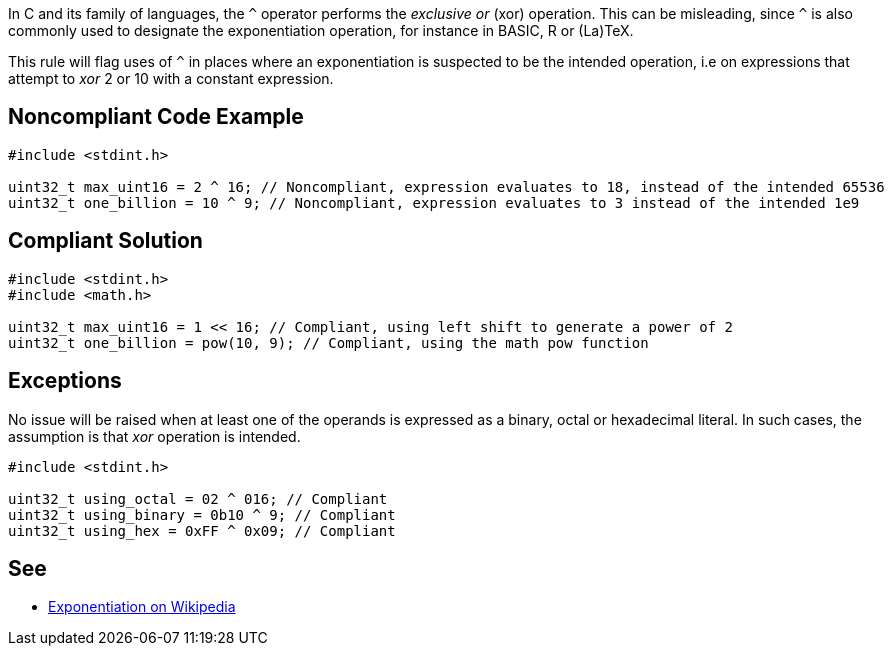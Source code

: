In C and its family of languages, the ``++^++`` operator performs the _exclusive or_ (xor) operation. This can be misleading, since ``++^++`` is also commonly used to designate the exponentiation operation, for instance in BASIC, R or (La)TeX.


This rule will flag uses of ``++^++`` in places where an exponentiation is suspected to be the intended operation, i.e on expressions that attempt to _xor_ 2 or 10 with a constant expression.

== Noncompliant Code Example

----
#include <stdint.h>

uint32_t max_uint16 = 2 ^ 16; // Noncompliant, expression evaluates to 18, instead of the intended 65536
uint32_t one_billion = 10 ^ 9; // Noncompliant, expression evaluates to 3 instead of the intended 1e9
----

== Compliant Solution

----
#include <stdint.h>
#include <math.h>

uint32_t max_uint16 = 1 << 16; // Compliant, using left shift to generate a power of 2
uint32_t one_billion = pow(10, 9); // Compliant, using the math pow function
----

== Exceptions

No issue will be raised when at least one of the operands is expressed as a binary, octal or hexadecimal literal. In such cases, the assumption is that _xor_ operation is intended.

----
#include <stdint.h>

uint32_t using_octal = 02 ^ 016; // Compliant
uint32_t using_binary = 0b10 ^ 9; // Compliant
uint32_t using_hex = 0xFF ^ 0x09; // Compliant
----

== See

* https://en.wikipedia.org/wiki/Exponentiation#In_programming_languages[Exponentiation on Wikipedia]
